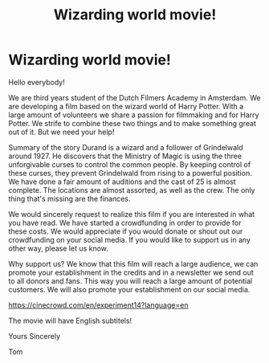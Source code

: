 #+TITLE: Wizarding world movie!

* Wizarding world movie!
:PROPERTIES:
:Author: Tommeh19
:Score: 20
:DateUnix: 1576496429.0
:DateShort: 2019-Dec-16
:END:
Hello everybody!

We are third years student of the Dutch Filmers Academy in Amsterdam. We are developing a film based on the wizard world of Harry Potter. With a large amount of volunteers we share a passion for filmmaking and for Harry Potter. We strife to combine these two things and to make something great out of it. But we need your help!

Summary of the story Durand is a wizard and a follower of Grindelwald around 1927. He discovers that the Ministry of Magic is using the three unforgivable curses to control the common people. By keeping control of these curses, they prevent Grindelwald from rising to a powerful position. We have done a fair amount of auditions and the cast of 25 is almost complete. The locations are almost assorted, as well as the crew. The only thing that's missing are the finances.

We would sincerely request to realize this film if you are interested in what you have read. We have started a crowdfunding in order to provide for these costs. We would appreciate if you would donate or shout out our crowdfunding on your social media. If you would like to support us in any other way, please let us know.

Why support us? We know that this film will reach a large audience, we can promote your establishment in the credits and in a newsletter we send out to all donors and fans. This way you will reach a large amount of potential customers. We will also promote your establishment on our social media.

[[https://cinecrowd.com/en/experiment14?language=en]]

The movie will have English subtitels!

Yours Sincerely

Tom

